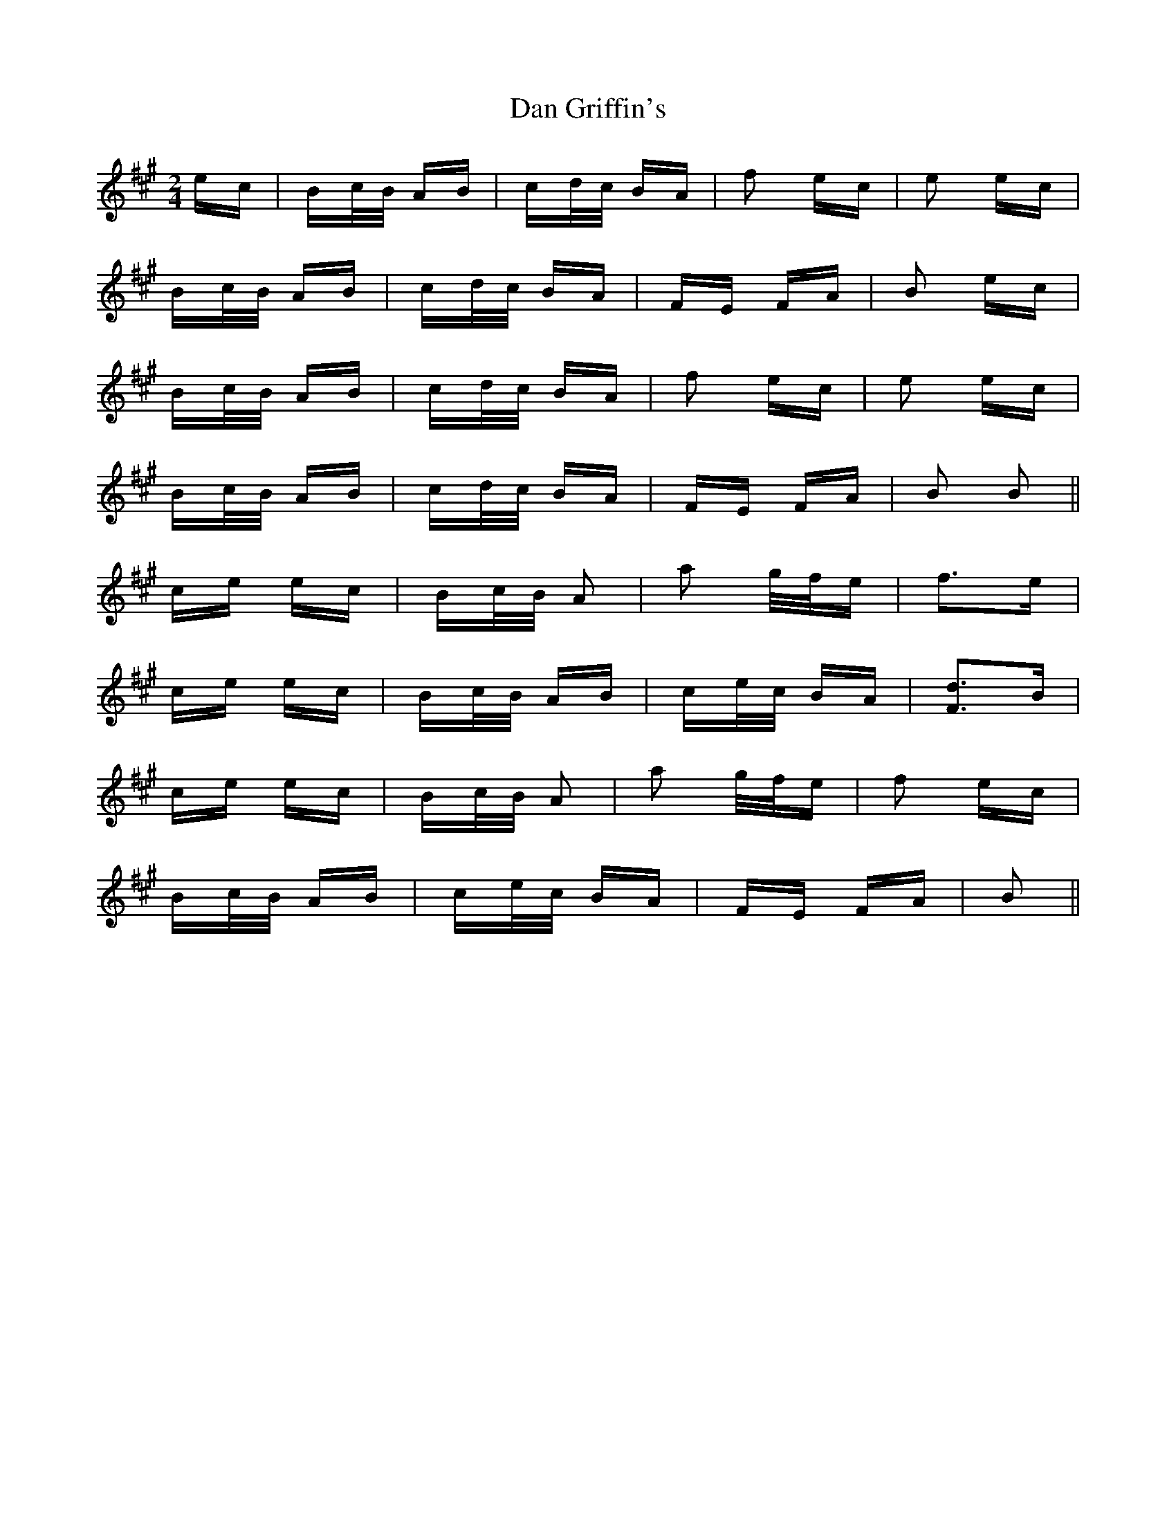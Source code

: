 X: 9240
T: Dan Griffin's
R: polka
M: 2/4
K: Amajor
ec|Bc/B/ AB|cd/c/ BA|f2 ec|e2 ec|
Bc/B/ AB|cd/c/ BA|FE FA|B2 ec|
Bc/B/ AB|cd/c/ BA|f2 ec|e2 ec|
Bc/B/ AB|cd/c/ BA|FE FA|B2 B2||
ce ec|Bc/B/ A2|a2 g/f/e|f2>e2|
ce ec|Bc/B/ AB|ce/c/ BA|[F2d2]>B2|
ce ec|Bc/B/ A2|a2 g/f/e|f2 ec|
Bc/B/ AB|ce/c/ BA|FE FA|B2||

